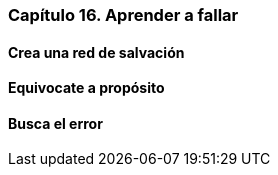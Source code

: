 
=== Capítulo 16. Aprender a fallar

==== Crea una red de salvación

==== Equivocate a propósito

==== Busca el error
